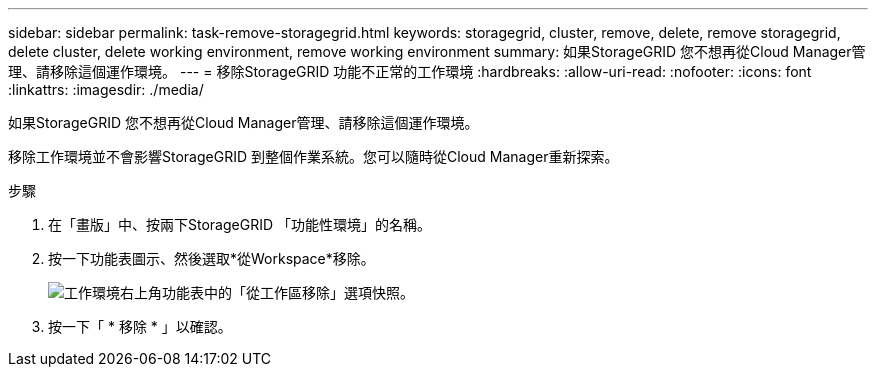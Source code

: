 ---
sidebar: sidebar 
permalink: task-remove-storagegrid.html 
keywords: storagegrid, cluster, remove, delete, remove storagegrid, delete cluster, delete working environment, remove working environment 
summary: 如果StorageGRID 您不想再從Cloud Manager管理、請移除這個運作環境。 
---
= 移除StorageGRID 功能不正常的工作環境
:hardbreaks:
:allow-uri-read: 
:nofooter: 
:icons: font
:linkattrs: 
:imagesdir: ./media/


[role="lead"]
如果StorageGRID 您不想再從Cloud Manager管理、請移除這個運作環境。

移除工作環境並不會影響StorageGRID 到整個作業系統。您可以隨時從Cloud Manager重新探索。

.步驟
. 在「畫版」中、按兩下StorageGRID 「功能性環境」的名稱。
. 按一下功能表圖示、然後選取*從Workspace*移除。
+
image:screenshot-remove.png["工作環境右上角功能表中的「從工作區移除」選項快照。"]

. 按一下「 * 移除 * 」以確認。

